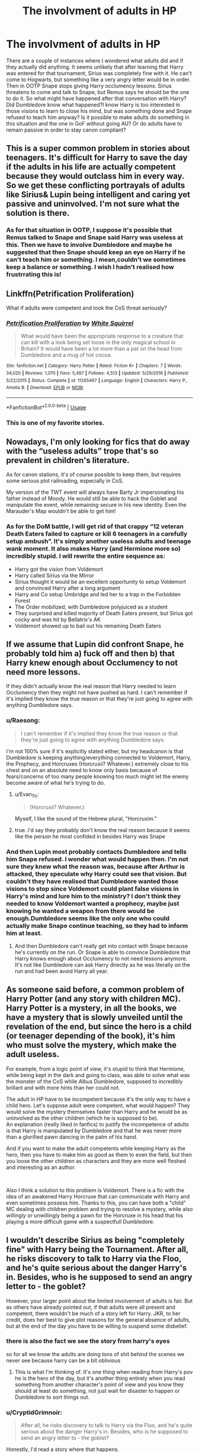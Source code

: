 #+TITLE: The involvment of adults in HP

* The involvment of adults in HP
:PROPERTIES:
:Author: Amata69
:Score: 16
:DateUnix: 1555604035.0
:DateShort: 2019-Apr-18
:FlairText: Discussion
:END:
There are a couple of instances where I wondered what adults did and if they actually did anything. It seems unlikely that after learning that Harry was entered for that tournament, Sirius was completely fine with it. He can't come to Hogwarts, but something like a very angry letter would be in order. Then in OOTP Snape stops giving Harry occlumency lessons. Sirius threatens to come and talk to Snape, but Remus says he should be the one to do it. So what might have happened after that conversation with Harry? Did Dumbledore know what happened?I know Harry is too interested in those visions to learn to close his mind, but was something done and Snape refused to teach him anyway? Is it possible to make adults do something in this situation and the one in GoF without going AU? Or do adults have to remain passive in order to stay canon compliant?


** This is a super common problem in stories about teenagers. It's difficult for Harry to save the day if the adults in his life are actually competent because they would outclass him in every way. So we get these conflicting portrayals of adults like Sirius& Lupin being intelligent and caring yet passive and uninvolved. I'm not sure what the solution is there.
:PROPERTIES:
:Author: Dizzy_Bird
:Score: 24
:DateUnix: 1555608264.0
:DateShort: 2019-Apr-18
:END:

*** As for that situation in OOTP, I suppose it's possible that Remus talked to Snape and Snape said Harry was useless at this. Then we have to involve Dumbledore and maybe he suggested that then Snape should keep an eye on Harry if he can't teach him or something. I mean,couldn't we sometimes keep a balance or something. I wish I hadn't realised how frustrrating this is!
:PROPERTIES:
:Author: Amata69
:Score: 2
:DateUnix: 1555608849.0
:DateShort: 2019-Apr-18
:END:


** Linkffn(Petrification Proliferation)

What if adults were competent and took the CoS threat seriously?
:PROPERTIES:
:Author: 15_Redstones
:Score: 13
:DateUnix: 1555608390.0
:DateShort: 2019-Apr-18
:END:

*** [[https://www.fanfiction.net/s/11265467/1/][*/Petrification Proliferation/*]] by [[https://www.fanfiction.net/u/5339762/White-Squirrel][/White Squirrel/]]

#+begin_quote
  What would have been the appropriate response to a creature that can kill with a look being set loose in the only magical school in Britain? It would have been a lot more than a pat on the head from Dumbledore and a mug of hot cocoa.
#+end_quote

^{/Site/:} ^{fanfiction.net} ^{*|*} ^{/Category/:} ^{Harry} ^{Potter} ^{*|*} ^{/Rated/:} ^{Fiction} ^{K+} ^{*|*} ^{/Chapters/:} ^{7} ^{*|*} ^{/Words/:} ^{34,020} ^{*|*} ^{/Reviews/:} ^{1,070} ^{*|*} ^{/Favs/:} ^{5,487} ^{*|*} ^{/Follows/:} ^{4,513} ^{*|*} ^{/Updated/:} ^{5/29/2016} ^{*|*} ^{/Published/:} ^{5/22/2015} ^{*|*} ^{/Status/:} ^{Complete} ^{*|*} ^{/id/:} ^{11265467} ^{*|*} ^{/Language/:} ^{English} ^{*|*} ^{/Characters/:} ^{Harry} ^{P.,} ^{Amelia} ^{B.} ^{*|*} ^{/Download/:} ^{[[http://www.ff2ebook.com/old/ffn-bot/index.php?id=11265467&source=ff&filetype=epub][EPUB]]} ^{or} ^{[[http://www.ff2ebook.com/old/ffn-bot/index.php?id=11265467&source=ff&filetype=mobi][MOBI]]}

--------------

*FanfictionBot*^{2.0.0-beta} | [[https://github.com/tusing/reddit-ffn-bot/wiki/Usage][Usage]]
:PROPERTIES:
:Author: FanfictionBot
:Score: 2
:DateUnix: 1555608418.0
:DateShort: 2019-Apr-18
:END:


*** This is one of my favorite stories.
:PROPERTIES:
:Author: LocalMadman
:Score: 1
:DateUnix: 1555618422.0
:DateShort: 2019-Apr-19
:END:


** Nowadays, I'm only looking for fics that do away with the “useless adults” trope that's so prevalent in children's literature.

As for canon stations, it's of course possible to keep them, but requires some serious plot railroading, especially in CoS.

My version of the TWT event will always have Barty Jr impersonating his father instead of Moody. He would still be able to hack the Goblet and manipulate the event, while remaining secure in his new identity. Even the Marauder's Map wouldn't be able to get him!
:PROPERTIES:
:Author: InquisitorCOC
:Score: 17
:DateUnix: 1555604441.0
:DateShort: 2019-Apr-18
:END:

*** As for the DoM battle, I will get rid of that crappy “12 veteran Death Eaters failed to capture or kill 6 teenagers in a carefully setup ambush”. It's simply another useless adults and teenage wank moment. It also makes Harry (and Hermione more so) incredibly stupid. I will rewrite the entire sequence as:

- Harry got the vision from Voldemort
- Harry called Sirius via the Mirror
- Sirius thought it would be an excellent opportunity to setup Voldemort and convinced Harry after a long argument
- Harry and Co setup Umbridge and led her to a trap in the Forbidden Forest
- The Order mobilized, with Dumbledore polyjuiced as a student
- They surprised and killed majority of Death Eaters present, but Sirius got cocky and was hit by Bellatrix's AK
- Voldemort showed up to bail out his remaining Death Eaters
:PROPERTIES:
:Author: InquisitorCOC
:Score: 13
:DateUnix: 1555622497.0
:DateShort: 2019-Apr-19
:END:


** If we assume that Lupin did confront Snape, he probably told him a) fuck off and then b) that Harry knew enough about Occlumency to not need more lessons.

If they didn't actually know the real reason that Harry needed to learn Occlumency then they might not have pushed as hard. I can't remember if it's implied they know the true reason or that they're just going to agree with anything Dumbledore says.
:PROPERTIES:
:Author: hamstersmagic
:Score: 7
:DateUnix: 1555618902.0
:DateShort: 2019-Apr-19
:END:

*** u/Raesong:
#+begin_quote
  I can't remember if it's implied they know the true reason or that they're just going to agree with anything Dumbledore says.
#+end_quote

I'm not 100% sure if it's explicitly stated either, but my headcanon is that Dumbledore is keeping anything/everything connected to Voldemort, Harry, the Prophecy, and Horcruxes (Horcruxii? Whatever.) extremely close to his chest and on an absolute need to know only basis because of fears/concerns of too many people knowing too much might let the enemy become aware of what he's trying to do.
:PROPERTIES:
:Author: Raesong
:Score: 4
:DateUnix: 1555622656.0
:DateShort: 2019-Apr-19
:END:

**** u/Evan_Th:
#+begin_quote
  (Horcruxii? Whatever.)
#+end_quote

Myself, I like the sound of the Hebrew plural, "Horcruxim."
:PROPERTIES:
:Author: Evan_Th
:Score: 2
:DateUnix: 1555654142.0
:DateShort: 2019-Apr-19
:END:


**** true. i'd say they probably don't know the real reason because it seems like the person he most confided in besides Harry was Snape
:PROPERTIES:
:Author: hamstersmagic
:Score: 1
:DateUnix: 1555624390.0
:DateShort: 2019-Apr-19
:END:


*** And then Lupin most probably contacts Dumbledore and tells him Snape refused. I wonder what would happen then. I'm not sure they knew what the reason was, because after Arthur is attacked, they speculate why Harry could see that vision. But couldn't they have realised that Dumbledore wanted those visions to stop since Voldemort could plant false visions in Harry's mind and lure him to the ministry? I don't think they needed to know Voldemort wanted a prophecy, maybe just knowing he wanted a weapon from there would be enough.Dumbledore seems like the only one who could actually make Snape continue teaching, so they had to inform him at least.
:PROPERTIES:
:Author: Amata69
:Score: 1
:DateUnix: 1555620158.0
:DateShort: 2019-Apr-19
:END:

**** And then Dumbledore can't really get into contact with Snape because he's currently on the run. Or Snape is able to convince Dumbledore that Harry knows enough about Occlumency to not need lessons anymore. It's not like Dumbledore can ask Harry directly as he was literally on the run and had been avoid Harry all year.
:PROPERTIES:
:Author: hamstersmagic
:Score: 2
:DateUnix: 1555620559.0
:DateShort: 2019-Apr-19
:END:


** As someone said before, a common problem of Harry Potter (and any story with children MC).\\
Harry Potter is a mystery, in all the books, we have a mystery that is slowly unveiled until the revelation of the end, but since the hero is a child (or teenager depending of the book), it's him who must solve the mystery, which make the adult useless.

For example, from a logic point of view, it's stupid to think that Hermione, while being kept in the dark and going to class, was able to solve what was the monster of the CoS while Albus Dumbledore, supposed to incredibly brillant and with more hints than her could not.

The adult in HP have to be incompetent because it's the only way to have a child hero. Let's suppose adult were competent, what would happen? They would solve the mystery themselves faster than Harry and he would be as uninvolved as the other children (which he is supposed to be).\\
An explanation (really liked in fanfics) to justify the incompetence of adults is that Harry is manipulated by Dumbledore and that he was never more than a glorified pawn dancing in the palm of his hand.

And if you want to make the adult competents while keeping Harry as the hero, then you have to make him as good as them to even the field, but then you loose the other children as characters and they are more well fleshed and interesting as an author.

​

Also I think a solution to this problem is Voldemort. There is a fic with the idea of an awakened Harry Horcruxe that can communicate with Harry and even sometimes possess him. Thanks to this, you can have both a "child" MC dealing with children problem and trying to resolve a mystery, while also willingly or unwillingly being a pawn for the Horcruxe in his head that his playing a more difficult game with a suspectfull Dumbledore.
:PROPERTIES:
:Author: PlusMortgage
:Score: 4
:DateUnix: 1555621880.0
:DateShort: 2019-Apr-19
:END:


** I wouldn't describe Sirius as being "completely fine" with Harry being the Tournament. After all, he risks discovery to talk to Harry via the Floo, and he's quite serious about the danger Harry's in. Besides, who is he supposed to send an angry letter to - the goblet?

However, your larger point about the limited involvement of adults is fair. But as others have already pointed out, if that adults were all present and competent, there wouldn't be much of a story left for Harry. JKR, to her credit, does her best to give plot reasons for the general absence of adults, but at the end of the day you have to be willing to suspend some disbelief.
:PROPERTIES:
:Author: siderumincaelo
:Score: 3
:DateUnix: 1555645504.0
:DateShort: 2019-Apr-19
:END:

*** there is also the fact we see the story from harry's eyes

so for all we know the adults are doing tons of shit behind the scenes we never see because harry can be a bit oblivious
:PROPERTIES:
:Author: CommanderL3
:Score: 6
:DateUnix: 1555648265.0
:DateShort: 2019-Apr-19
:END:

**** This is what I'm thinking of. It's one thing when reading from Harry's pov he is the hero of the day, but it's another thing entirely when you read something from another character's point of view and you know they should at least do something, not just wait for disaster to happen or Dumbledore to sort things out.
:PROPERTIES:
:Author: Amata69
:Score: 2
:DateUnix: 1555651933.0
:DateShort: 2019-Apr-19
:END:


*** u/CryptidGrimnoir:
#+begin_quote
  After all, he risks discovery to talk to Harry via the Floo, and he's quite serious about the danger Harry's in. Besides, who is he supposed to send an angry letter to - the goblet?
#+end_quote

Honestly, I'd read a story where that happens.
:PROPERTIES:
:Author: CryptidGrimnoir
:Score: 3
:DateUnix: 1555669170.0
:DateShort: 2019-Apr-19
:END:


*** Maybe to Dumbledore. The point is that I can't imagine him just sitting and waiting for Harry to die in the tournament. Harry thinks he is completely alone there, but maybe adults did try something, only due to that magical binding contract their attempts failed.
:PROPERTIES:
:Author: Amata69
:Score: 1
:DateUnix: 1555651484.0
:DateShort: 2019-Apr-19
:END:


** I feel like in canon, because Harry is the POV character, it's obscured that he's very much a fringe case.

To all intents and purposes, Dumbledore is his legal guardian during the school year, and Dumbledore has a vested interest and laser focus from day one of Harry growing up a particular way with particular values, and to an extent, kept off-balance. As part of that, Harry can't be too happy on an individual level or make connections with anyone he might wish to keep on living for, as opposed to sacrificing himself to save. So while Dumbledore will permit and facilitate some closeness, e.g. with Hagrid, briefly Remus, and the Weasley family here and there, anyone with whom Harry could develop an independent relationship, who isn't in Dumbledore's pocket, or under his control, is discouraged or blocked off. /Especially/ a wildcard like Sirius.

It's possible the occlumency lessons were a distraction all along going by just canon, given that they never come up again and we aren't led to believe that Harry masters the discipline.

As for adults in general, we don't see many examples of involved parents, but it does seem that parents can get involved if they choose at Hogwarts; the prime example being, of all the parents, Lucius Malfoy. Given that we know wizarding children are more durable physically, and/or mental health seems to not be at the forefront of wizarding care practise, it's possible that it's just uncommon for parents to get involved at Hogwarts, though. Certainly none of the parents that we meet as characters, except for in exceptional circumstances like in COS, visit Hogwarts to make a complaint. Possibly this is related to the story being set at a time where Dumbledore is Headmaster, both widely known for being fair and reasonable, likely having taught many of the parents of the kids currently at Hogwarts, and due to his political positions, perhaps holding an authority that most would feel uncomfortable challenging, either from a moral or legal standpoint.
:PROPERTIES:
:Author: 360Saturn
:Score: 2
:DateUnix: 1555634324.0
:DateShort: 2019-Apr-19
:END:


** There's a really good take on the whole Snape Occlumency dilemma explored in The Arithmancer series by White Squirrel, which is based on an essay out in the interwebz somewhere...
:PROPERTIES:
:Author: academico5000
:Score: 1
:DateUnix: 1555622273.0
:DateShort: 2019-Apr-19
:END:
